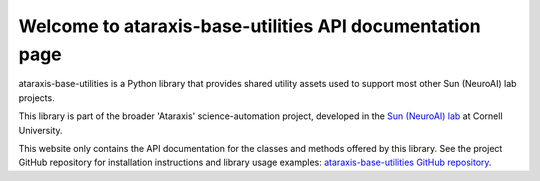 Welcome to ataraxis-base-utilities API documentation page
=========================================================

ataraxis-base-utilities is a Python library that provides shared utility assets used to support most other Sun
(NeuroAI) lab projects.

This library is part of the broader 'Ataraxis' science-automation project, developed in the
`Sun (NeuroAI) lab <https://neuroai.github.io/sunlab/>`_ at Cornell University.

This website only contains the API documentation for the classes and methods offered by this library. See the project
GitHub repository for installation instructions and library usage examples:
`ataraxis-base-utilities GitHub repository <https://github.com/Sun-Lab-NBB/ataraxis-base-utilities>`_.

.. _`ataraxis-base-utilities GitHub repository`: https://github.com/Sun-Lab-NBB/ataraxis-base-utilities
.. _`Sun (NeuroAI) lab`: https://neuroai.github.io/sunlab/
